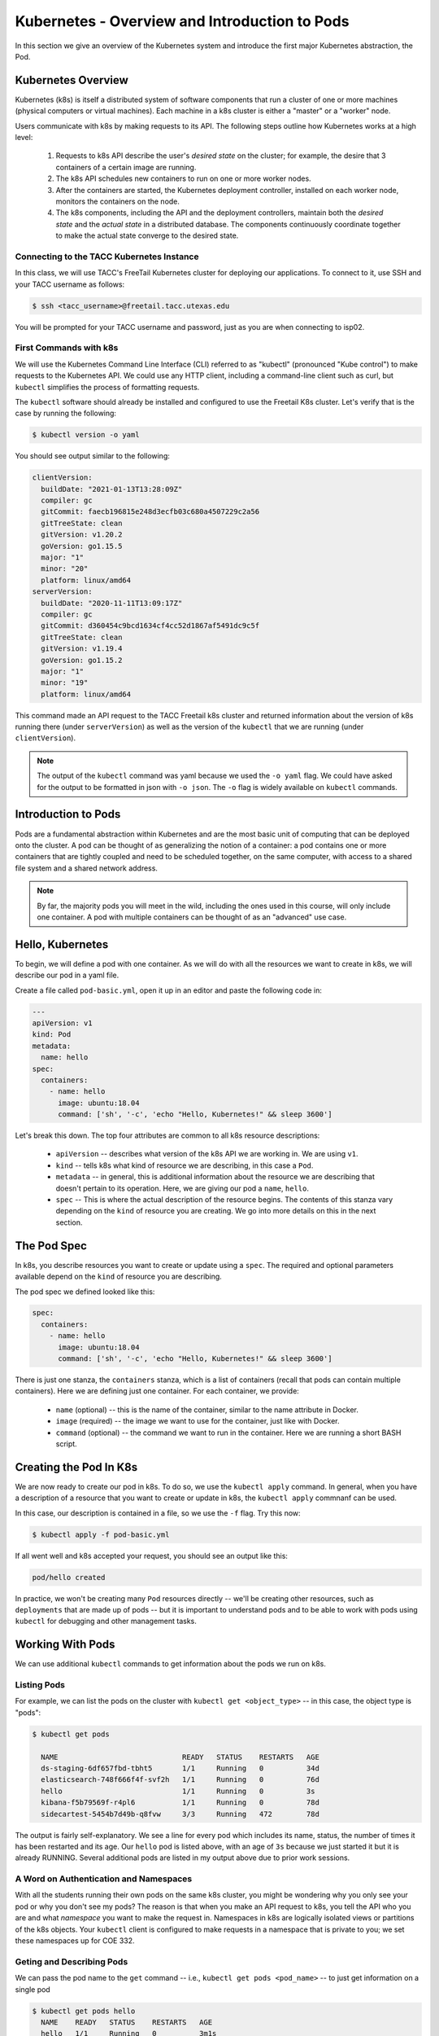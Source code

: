 Kubernetes - Overview and Introduction to Pods
==============================================

In this section we give an overview of the Kubernetes system and introduce the first major Kubernetes abstraction, the Pod.

Kubernetes Overview
~~~~~~~~~~~~~~~~~~~
Kubernetes (k8s) is itself a distributed system of software components that run a cluster of one or more machines (physical
computers or virtual machines). Each machine in a k8s cluster is either a "master" or a "worker" node.

Users communicate with k8s by making requests to its API. The following steps outline how Kubernetes works at a high level:

 1) Requests to k8s API describe the user's *desired state* on the cluster; for example, the desire that 3 containers of
    a certain image are running.
 2) The k8s API schedules new containers to run on one or more worker nodes.
 3) After the containers are started, the Kubernetes deployment controller, installed on each worker node, monitors the
    containers on the node.
 4) The k8s components, including the API and the deployment controllers, maintain both the *desired state* and the
    *actual state* in a distributed database. The components continuously coordinate together to make the actual state
    converge to the desired state.

.. figure:: ./images/k8s_overview.png
    :width: 1000px
    :align: center


Connecting to the TACC Kubernetes Instance
------------------------------------------
In this class, we will use TACC's FreeTail Kubernetes cluster for deploying our applications. To connect to it, use SSH
and your TACC username as follows:

.. code-block::

 $ ssh <tacc_username>@freetail.tacc.utexas.edu

You will be prompted for your TACC username and password, just as you are when connecting to isp02.


First Commands with k8s
-----------------------

We will use the Kubernetes Command Line Interface (CLI) referred to as "kubectl" (pronounced "Kube control") to make
requests to the Kubernetes API. We could use any HTTP client, including a command-line client such as curl, but ``kubectl``
simplifies the process of formatting requests.

The ``kubectl`` software should already be installed and configured to use the Freetail K8s cluster. Let's verify that
is the case by running the following:

.. code-block:: bash

  $ kubectl version -o yaml

You should see output similar to the following:

.. code-block:: bash

    clientVersion:
      buildDate: "2021-01-13T13:28:09Z"
      compiler: gc
      gitCommit: faecb196815e248d3ecfb03c680a4507229c2a56
      gitTreeState: clean
      gitVersion: v1.20.2
      goVersion: go1.15.5
      major: "1"
      minor: "20"
      platform: linux/amd64
    serverVersion:
      buildDate: "2020-11-11T13:09:17Z"
      compiler: gc
      gitCommit: d360454c9bcd1634cf4cc52d1867af5491dc9c5f
      gitTreeState: clean
      gitVersion: v1.19.4
      goVersion: go1.15.2
      major: "1"
      minor: "19"
      platform: linux/amd64

This command made an API request to the TACC Freetail k8s cluster and returned information about the version
of k8s running there (under ``serverVersion``) as well as the version of the ``kubectl`` that we are running (under
``clientVersion``).

.. note::

  The output of the ``kubectl`` command was yaml because we used the ``-o yaml`` flag. We could have asked for the output
  to be formatted in json with ``-o json``. The ``-o`` flag is widely available on ``kubectl`` commands.


Introduction to Pods
~~~~~~~~~~~~~~~~~~~~

Pods are a fundamental abstraction within Kubernetes and are the most basic unit of computing that can be deployed onto
the cluster. A pod can be thought of as generalizing the notion of a container: a pod contains one or more containers
that are tightly coupled and need to be scheduled together, on the same computer, with access to a shared file system
and a shared network address.

.. note::

  By far, the majority pods you will meet in the wild, including the ones used in this course, will only include one
  container. A pod with multiple containers can be thought of as an "advanced" use case.


Hello, Kubernetes
~~~~~~~~~~~~~~~~~

To begin, we will define a pod with one container. As we will do with all the resources we want to create in k8s, we
will describe our pod in a yaml file.

Create a file called ``pod-basic.yml``, open it up in an editor and paste the following code in:

.. code-block:: yaml

    ---
    apiVersion: v1
    kind: Pod
    metadata:
      name: hello
    spec:
      containers:
        - name: hello
          image: ubuntu:18.04
          command: ['sh', '-c', 'echo "Hello, Kubernetes!" && sleep 3600']

Let's break this down. The top four attributes are common to all k8s resource descriptions:

  * ``apiVersion`` -- describes what version of the k8s API we are working in. We are using ``v1``.
  * ``kind`` -- tells k8s what kind of resource we are describing, in this case a ``Pod``.
  * ``metadata`` -- in general, this is additional information about the resource we are describing that doesn't pertain
    to its operation. Here, we are giving our pod a ``name``, ``hello``.
  * ``spec`` -- This is where the actual description of the resource begins. The contents of this stanza vary depending
    on the ``kind`` of resource you are creating. We go into more details on this in the next section.


The Pod Spec
~~~~~~~~~~~~

In k8s, you describe resources you want to create or update using a ``spec``. The required and optional parameters
available depend on the ``kind`` of resource you are describing.

The pod spec we defined looked like this:

.. code-block:: yaml

    spec:
      containers:
        - name: hello
          image: ubuntu:18.04
          command: ['sh', '-c', 'echo "Hello, Kubernetes!" && sleep 3600']

There is just one stanza, the ``containers`` stanza, which is a list of containers (recall that pods can contain
multiple containers). Here we are defining just one container. For each container, we provide:

  * ``name`` (optional) -- this is the name of the container, similar to the name attribute in Docker.
  * ``image`` (required) -- the image we want to use for the container, just like with Docker.
  * ``command`` (optional) -- the command we want to run in the container. Here we are running a short BASH script.


Creating the Pod In K8s
~~~~~~~~~~~~~~~~~~~~~~~

We are now ready to create our pod in k8s. To do so, we use the ``kubectl apply`` command. In general, when you have
a description of a resource that you want to create or update in k8s, the ``kubectl apply`` commnanf can be used.

In this case, our description is contained in a file, so we use the ``-f`` flag. Try this now:

.. code-block:: bash

  $ kubectl apply -f pod-basic.yml

If all went well and k8s accepted your request, you should see an output like this:

.. code-block:: bash

  pod/hello created

In practice, we won't be creating many ``Pod`` resources directly -- we'll be creating other resources, such as
``deployments`` that are made up of pods -- but it is important to understand pods and to be able to work
with pods using ``kubectl`` for debugging and other management tasks.


Working With Pods
~~~~~~~~~~~~~~~~~

We can use additional ``kubectl`` commands to get information about the pods we run on k8s.

Listing Pods
-------------
For example, we can list the pods on the cluster with ``kubectl get <object_type>`` -- in this case, the object type
is "pods":

.. code-block:: bash

  $ kubectl get pods

    NAME                             READY   STATUS    RESTARTS   AGE
    ds-staging-6df657fbd-tbht5       1/1     Running   0          34d
    elasticsearch-748f666f4f-svf2h   1/1     Running   0          76d
    hello                            1/1     Running   0          3s
    kibana-f5b79569f-r4pl6           1/1     Running   0          78d
    sidecartest-5454b7d49b-q8fvw     3/3     Running   472        78d

The output is fairly self-explanatory. We see a line for every pod which includes its name, status, the number of times
it has been restarted and its age. Our ``hello`` pod is listed above, with an age of ``3s`` because we just started it
but it is already RUNNING. Several additional pods are listed in my output above due to prior work sessions.

A Word on Authentication and Namespaces
---------------------------------------

With all the students running their own pods on the same k8s cluster, you might be wondering why you only see your
pod or why you don't see my pods? The reason is that when you make an API request to k8s, you tell the API who you
are and what *namespace* you want to make the request in. Namespaces in k8s are logically isolated views or partitions
of the k8s objects. Your ``kubectl`` client is configured to make requests in a namespace that is private to you; we set
these namespaces up for COE 332.

Geting and Describing Pods
--------------------------

We can pass the pod name to the ``get`` command -- i.e., ``kubectl get pods <pod_name>`` -- to just get information on
a single pod

.. code-block:: bash

  $ kubectl get pods hello
    NAME    READY   STATUS    RESTARTS   AGE
    hello   1/1     Running   0          3m1s

The ``-o wide`` flag can be used to get more information:

.. code-block:: bash

  $ kubectl get pods hello -o wide
    NAME    READY   STATUS    RESTARTS   AGE    IP            NODE   NOMINATED NODE   READINESS GATES
    hello   1/1     Running   0          3m1s   10.244.5.28   c04    <none>           <none>

Finally, the ``kubectl decribe <resource_type> <resource_name>`` command gives additional information, including the
k8s events at the bottom. While we won't go into the details now, this information can be helpful when troublshooting
a pod that has failed:

.. code-block:: bash

  $ kubectl describe pods hello
    Name:         hello
    Namespace:    designsafe-jupyter-stage
    Priority:     0
    Node:         c04/172.16.120.11
    Start Time:   Fri, 26 Feb 2021 10:12:43 -0600
    Labels:       <none>
    Annotations:  <none>
    Status:       Running
    IP:           10.244.5.28
    IPs:
      IP:  10.244.5.28
    Containers:
      hello:
        Container ID:  containerd://b0e2d0eb8dc7717567886c99cfb30b9245c99f2b2f3a6610d5d6fe24fe8866b8
        Image:         ubuntu:18.04
        Image ID:      docker.io/library/ubuntu:18.04@sha256:c6b45a95f932202dbb27c31333c4789f45184a744060f6e569cc9d2bf1b9ad6f
        Port:          <none>
        Host Port:     <none>
        Command:
          sh
          -c
          echo "Hello, Kubernetes!" && sleep 3600
        State:          Running
          Started:      Mon, 01 Mar 2021 11:14:38 -0600
        Last State:     Terminated
          Reason:       Completed
          Exit Code:    0
          Started:      Mon, 01 Mar 2021 10:14:37 -0600
          Finished:     Mon, 01 Mar 2021 11:14:37 -0600
        Ready:          True
        Restart Count:  73
        Environment:    <none>
        Mounts:
          /var/run/secrets/kubernetes.io/serviceaccount from default-token-xpg9m (ro)
    Conditions:
      Type              Status
      Initialized       True
      Ready             True
      ContainersReady   True
      PodScheduled      True
    Volumes:
      default-token-xpg9m:
        Type:        Secret (a volume populated by a Secret)
        SecretName:  default-token-xpg9m
        Optional:    false
    QoS Class:       BestEffort
    Node-Selectors:  <none>
    Tolerations:     node.kubernetes.io/not-ready:NoExecute op=Exists for 300s
                     node.kubernetes.io/unreachable:NoExecute op=Exists for 300s
    Events:
      Type    Reason   Age                    From     Message
      ----    ------   ----                   ----     -------
      Normal  Pulling  9m32s (x74 over 3d1h)  kubelet  Pulling image "ubuntu:18.04"
      Normal  Created  9m31s (x74 over 3d1h)  kubelet  Created container hello
      Normal  Started  9m31s (x74 over 3d1h)  kubelet  Started container hello
      Normal  Pulled   9m31s                  kubelet  Successfully pulled image "ubuntu:18.04" in 601.12516ms


Getting Pod Logs
----------------

Finally, we can use ``kubectl logs <pod_name>`` command to get the logs associated with a pod:

.. code-block:: bash

  $ kubectl logs hello
    Hello, Kubernetes!

Note that the ``logs`` command does not include the resource name ("pods") because it only can be applied to pods. The
``logs`` command in k8s is equivalent to that in Docker; it returns the standard output (stdout) of the container.


Additional Resources
~~~~~~~~~~~~~~~~~~~~

 * `k8s Pod Reference <https://kubernetes.io/docs/concepts/workloads/pods/>`_

